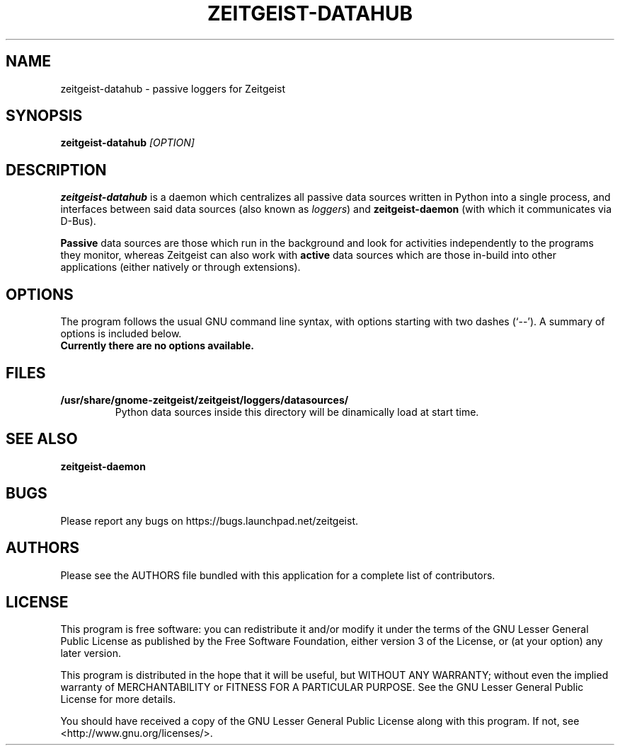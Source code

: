 .TH ZEITGEIST\-DATAHUB 1 "May 20, 2009" "Zeitgeist"

.SH NAME
zeitgeist\-datahub \- passive loggers for Zeitgeist

.SH SYNOPSIS
\fBzeitgeist\-datahub\fP \fI[OPTION]\fP

.SH DESCRIPTION
\fBzeitgeist\-datahub\fP is a daemon which centralizes all passive
data sources written in Python into a single process, and interfaces
between said data sources (also known as \fIloggers\fP) and
\fBzeitgeist-daemon\fP (with which it communicates via D-Bus).
.PP
\fBPassive\fP data sources are those which run in the background and
look for activities independently to the programs they monitor, whereas
Zeitgeist can also work with \fBactive\fP data sources which are those
in-build into other applications (either natively or through
extensions).

.SH OPTIONS
The program follows the usual GNU command line syntax, with
options starting with two dashes (`--'). A summary of options is
included below.
.TP
.B Currently there are no options available.

.SH FILES
.TP
.B /usr/share/gnome-zeitgeist/zeitgeist/loggers/datasources/
Python data sources inside this directory will be dinamically
load at start time.

.SH SEE ALSO
\fBzeitgeist-daemon\fR

.SH BUGS
Please report any bugs on https://bugs.launchpad.net/zeitgeist.

.SH AUTHORS
Please see the AUTHORS file bundled with this application for
a complete list of contributors.

.SH LICENSE
This program is free software: you can redistribute it and/or modify
it under the terms of the GNU Lesser General Public License as published by
the Free Software Foundation, either version 3 of the License, or
(at your option) any later version.
.PP
This program is distributed in the hope that it will be useful,
but WITHOUT ANY WARRANTY; without even the implied warranty of
MERCHANTABILITY or FITNESS FOR A PARTICULAR PURPOSE.  See the
GNU Lesser General Public License for more details.
.PP
You should have received a copy of the GNU Lesser General Public License
along with this program.  If not, see <http://www.gnu.org/licenses/>.
